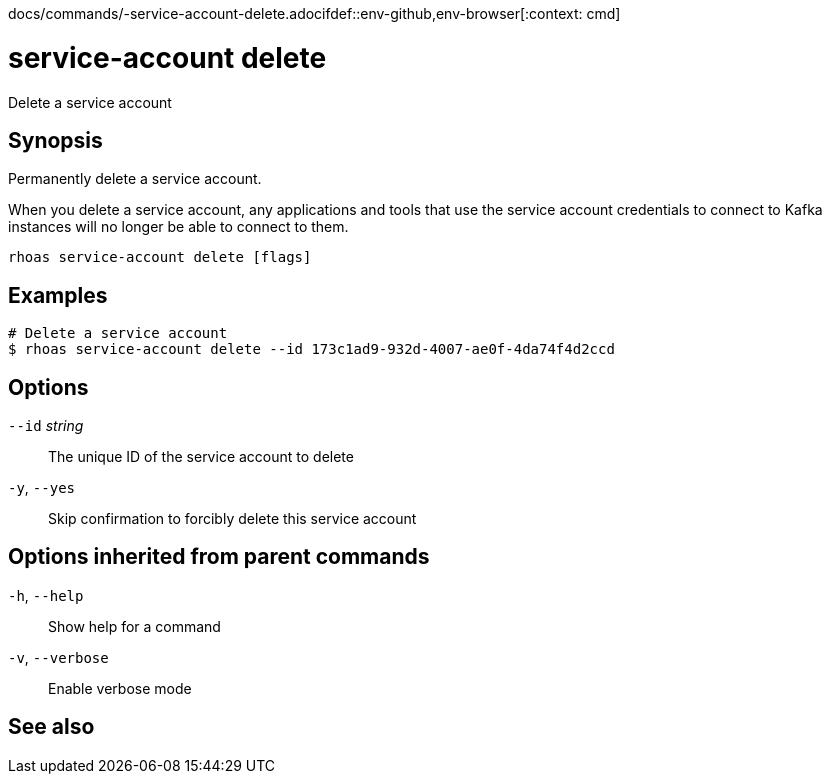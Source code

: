 docs/commands/-service-account-delete.adocifdef::env-github,env-browser[:context: cmd]
[id='ref-rhoas-service-account-delete_{context}']
= service-account delete

[role="_abstract"]
Delete a service account

[discrete]
== Synopsis

Permanently delete a service account.

When you delete a service account, any applications and tools that use the service account credentials to connect to Kafka instances will no longer be able to connect to them.


....
rhoas service-account delete [flags]
....

[discrete]
== Examples

....
# Delete a service account
$ rhoas service-account delete --id 173c1ad9-932d-4007-ae0f-4da74f4d2ccd

....

[discrete]
== Options

      `--id` _string_::   The unique ID of the service account to delete
  `-y`, `--yes`::         Skip confirmation to forcibly delete this service account

[discrete]
== Options inherited from parent commands

  `-h`, `--help`::      Show help for a command
  `-v`, `--verbose`::   Enable verbose mode

[discrete]
== See also


ifdef::env-github,env-browser[]
* link:rhoas_service-account.adoc#rhoas-service-account[rhoas service-account]	 - Create, list, describe, delete, and update service accounts
endif::[]
ifdef::pantheonenv[]
* link:{path}#ref-rhoas-service-account_{context}[rhoas service-account]	 - Create, list, describe, delete, and update service accounts
endif::[]

